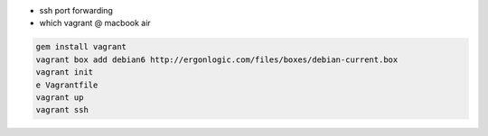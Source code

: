 

- ssh port forwarding
- which vagrant @ macbook air

.. code-block:: none
  
  gem install vagrant
  vagrant box add debian6 http://ergonlogic.com/files/boxes/debian-current.box
  vagrant init
  e Vagrantfile
  vagrant up
  vagrant ssh
